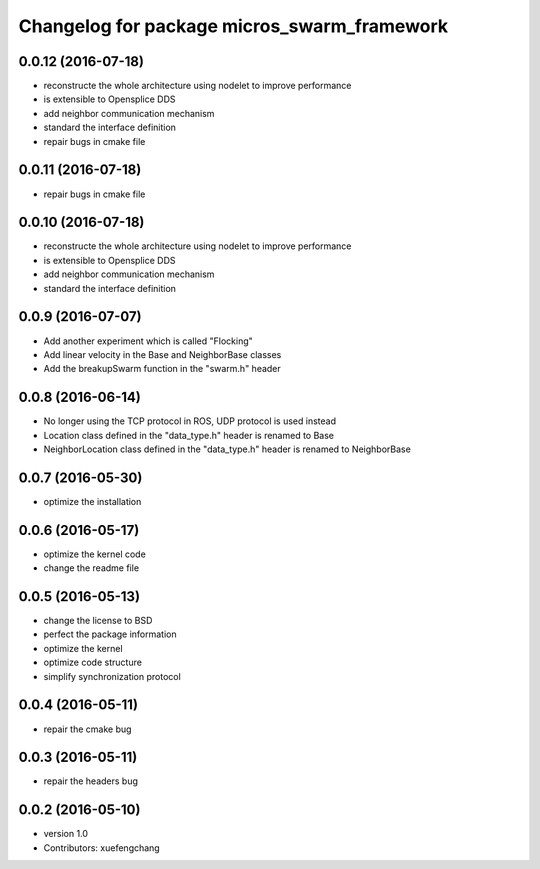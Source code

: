 ^^^^^^^^^^^^^^^^^^^^^^^^^^^^^^^^^^^^^^^^^^^^
Changelog for package micros_swarm_framework
^^^^^^^^^^^^^^^^^^^^^^^^^^^^^^^^^^^^^^^^^^^^

0.0.12 (2016-07-18)
-----------
* reconstructe the whole architecture using nodelet to improve performance
* is extensible to Opensplice DDS
* add neighbor communication mechanism
* standard the interface definition
* repair bugs in cmake file

0.0.11 (2016-07-18)
-----------
* repair bugs in cmake file

0.0.10 (2016-07-18)
-----------
* reconstructe the whole architecture using nodelet to improve performance
* is extensible to Opensplice DDS
* add neighbor communication mechanism
* standard the interface definition

0.0.9 (2016-07-07)
-----------
* Add another experiment which is called "Flocking"
* Add linear velocity in the Base and NeighborBase classes
* Add the breakupSwarm function in the "swarm.h" header

0.0.8 (2016-06-14)
-----------
* No longer using the TCP protocol in ROS, UDP protocol is used instead
* Location class defined in the "data_type.h" header is renamed to Base
* NeighborLocation class defined in the "data_type.h" header is renamed to NeighborBase

0.0.7 (2016-05-30)
-----------
* optimize the installation

0.0.6 (2016-05-17)
-----------
* optimize the kernel code
* change the readme file

0.0.5 (2016-05-13)
-----------
* change the license to BSD
* perfect the package information
* optimize the kernel
* optimize code structure
* simplify synchronization protocol

0.0.4 (2016-05-11)
-----------
* repair the cmake bug

0.0.3 (2016-05-11)
-----------
* repair the headers bug

0.0.2 (2016-05-10)
------------------
* version 1.0
* Contributors: xuefengchang
